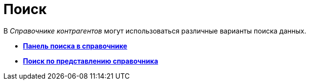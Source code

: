 = Поиск

В _Справочнике контрагентов_ могут использоваться различные варианты поиска данных.

* *xref:../pages/part_Search_panel.adoc[Панель поиска в справочнике]* +
* *xref:../pages/part_Search_directory_view.adoc[Поиск по представлению справочника]* +
